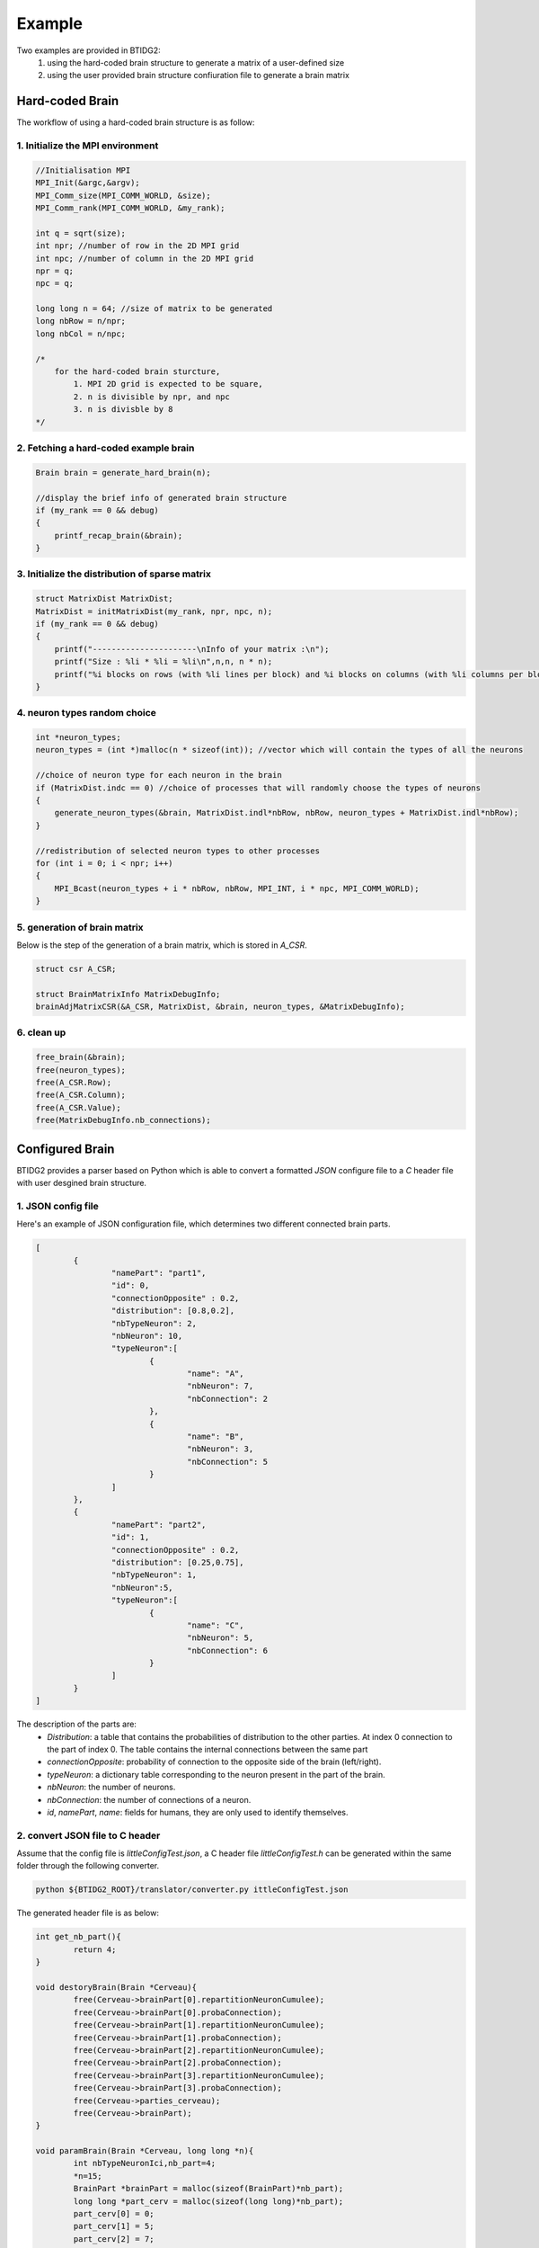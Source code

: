 Example
==========

Two examples are provided in BTIDG2: 
	1. using the hard-coded brain structure to generate a matrix of a user-defined size
	2. using the user provided brain structure confiuration file to generate a brain matrix

Hard-coded Brain
-----------------

The workflow of using a hard-coded brain structure is as follow:


1. Initialize the MPI environment
^^^^^^^^^^^^^^^^^^^^^^^^^^^^^^^^^^

.. code-block :: c

    //Initialisation MPI
    MPI_Init(&argc,&argv);
    MPI_Comm_size(MPI_COMM_WORLD, &size);
    MPI_Comm_rank(MPI_COMM_WORLD, &my_rank);

    int q = sqrt(size);
    int npr; //number of row in the 2D MPI grid
    int npc; //number of column in the 2D MPI grid
    npr = q;
    npc = q;

    long long n = 64; //size of matrix to be generated
    long nbRow = n/npr;
    long nbCol = n/npc;

    /*
        for the hard-coded brain sturcture, 
            1. MPI 2D grid is expected to be square,
            2. n is divisible by npr, and npc
            3. n is divisble by 8
    */

2. Fetching a hard-coded example brain
^^^^^^^^^^^^^^^^^^^^^^^^^^^^^^^^^^^^^^^
.. code-block :: c

    Brain brain = generate_hard_brain(n);

    //display the brief info of generated brain structure
    if (my_rank == 0 && debug) 
    {
    	printf_recap_brain(&brain);
    }


3. Initialize the distribution of sparse matrix
^^^^^^^^^^^^^^^^^^^^^^^^^^^^^^^^^^^^^^^^^^^^^^^^

.. code-block :: c

    struct MatrixDist MatrixDist;
    MatrixDist = initMatrixDist(my_rank, npr, npc, n);
    if (my_rank == 0 && debug)
    {
        printf("----------------------\nInfo of your matrix :\n");
        printf("Size : %li * %li = %li\n",n,n, n * n);
        printf("%i blocks on rows (with %li lines per block) and %i blocks on columns (with %li columns per block)\n",npr,nbRow,npc,nbCol);
    }

4. neuron types random choice
^^^^^^^^^^^^^^^^^^^^^^^^^^^^^^^^^^^^^^

.. code-block :: c

    int *neuron_types;
    neuron_types = (int *)malloc(n * sizeof(int)); //vector which will contain the types of all the neurons

    //choice of neuron type for each neuron in the brain
    if (MatrixDist.indc == 0) //choice of processes that will randomly choose the types of neurons
    {
    	generate_neuron_types(&brain, MatrixDist.indl*nbRow, nbRow, neuron_types + MatrixDist.indl*nbRow);
    }	

    //redistribution of selected neuron types to other processes
    for (int i = 0; i < npr; i++) 
    {
    	MPI_Bcast(neuron_types + i * nbRow, nbRow, MPI_INT, i * npc, MPI_COMM_WORLD);
    }


5. generation of brain matrix
^^^^^^^^^^^^^^^^^^^^^^^^^^^^^^

Below is the step of the generation of a brain matrix, which is stored in `A_CSR`.

.. code-block :: c

    struct csr A_CSR;

    struct BrainMatrixInfo MatrixDebugInfo;
    brainAdjMatrixCSR(&A_CSR, MatrixDist, &brain, neuron_types, &MatrixDebugInfo);

6. clean up
^^^^^^^^^^^^^^

.. code-block :: c

    free_brain(&brain); 
    free(neuron_types); 
    free(A_CSR.Row); 
    free(A_CSR.Column); 
    free(A_CSR.Value);
    free(MatrixDebugInfo.nb_connections);

Configured Brain
-----------------

BTIDG2 provides a parser based on Python which is able to convert a formatted `JSON` configure file to a `C` header file with 
user desgined brain structure.

1. JSON config file
^^^^^^^^^^^^^^^^^^^^^

Here's an example of JSON configuration file, which determines two different connected brain parts.


.. code-block :: c

	[
		{
			"namePart": "part1",
			"id": 0,
			"connectionOpposite" : 0.2,
			"distribution": [0.8,0.2],
			"nbTypeNeuron": 2,
			"nbNeuron": 10,
			"typeNeuron":[
				{
					"name": "A",
					"nbNeuron": 7,
					"nbConnection": 2
				},
				{
					"name": "B",
					"nbNeuron": 3,
					"nbConnection": 5
				}
			]
		},
		{
			"namePart": "part2",
			"id": 1,
			"connectionOpposite" : 0.2,
			"distribution": [0.25,0.75],
			"nbTypeNeuron": 1,
			"nbNeuron":5,
			"typeNeuron":[
				{
					"name": "C",
					"nbNeuron": 5,
					"nbConnection": 6
				}
			]
		}
	]


The description of the parts are:
	- `Distribution`: a table that contains the probabilities of distribution to the other parties. At index 0 connection to the part of index 0. The table contains the internal connections between the same part
 	- `connectionOpposite`: probability of connection to the opposite side of the brain (left/right).
 	- `typeNeuron`: a dictionary table corresponding to the neuron present in the part of the brain.
 	- `nbNeuron`: the number of neurons.
 	- `nbConnection`: the number of connections of a neuron.
 	- `id`, `namePart`, `name`: fields for humans, they are only used to identify themselves.


2. convert JSON file to C header
^^^^^^^^^^^^^^^^^^^^^^^^^^^^^^^^^

Assume that the config file is `littleConfigTest.json`, a C header file `littleConfigTest.h` can be generated within
the same folder through the following converter.


.. code-block :: console

    python ${BTIDG2_ROOT}/translator/converter.py ittleConfigTest.json


The generated header file is as below:

.. code-block :: c

	int get_nb_part(){
		return 4;
	}

	void destoryBrain(Brain *Cerveau){
		free(Cerveau->brainPart[0].repartitionNeuronCumulee);
		free(Cerveau->brainPart[0].probaConnection);
		free(Cerveau->brainPart[1].repartitionNeuronCumulee);
		free(Cerveau->brainPart[1].probaConnection);
		free(Cerveau->brainPart[2].repartitionNeuronCumulee);
		free(Cerveau->brainPart[2].probaConnection);
		free(Cerveau->brainPart[3].repartitionNeuronCumulee);
		free(Cerveau->brainPart[3].probaConnection);
		free(Cerveau->parties_cerveau);
		free(Cerveau->brainPart);
	}

	void paramBrain(Brain *Cerveau, long long *n){
		int nbTypeNeuronIci,nb_part=4;
		*n=15;
		BrainPart *brainPart = malloc(sizeof(BrainPart)*nb_part);
		long long *part_cerv = malloc(sizeof(long long)*nb_part);
		part_cerv[0] = 0;
		part_cerv[1] = 5;
		part_cerv[2] = 7;
		part_cerv[3] = 12;
	//partie 0
		brainPart[0].nbTypeNeuron = 2;
		brainPart[0].repartitionNeuronCumulee = malloc(sizeof(double)*2);
		brainPart[0].repartitionNeuronCumulee[0] = 0.7;
		brainPart[0].repartitionNeuronCumulee[1] = 1.0;
		brainPart[0].probaConnection = malloc(sizeof(double)*8);
		brainPart[0].probaConnection[0] = 0.08533333333333334;
		brainPart[0].probaConnection[1] = 0.021333333333333336;
		brainPart[0].probaConnection[2] = 0.021333333333333336;
		brainPart[0].probaConnection[3] = 0.005333333333333334;
		brainPart[0].probaConnection[4] = 0.21333333333333337;
		brainPart[0].probaConnection[5] = 0.053333333333333344;
		brainPart[0].probaConnection[6] = 0.053333333333333344;
		brainPart[0].probaConnection[7] = 0.013333333333333336;
	//partie 1
		brainPart[1].nbTypeNeuron = 1;
		brainPart[1].repartitionNeuronCumulee = malloc(sizeof(double)*1);
		brainPart[1].repartitionNeuronCumulee[0] = 1.0;
		brainPart[1].probaConnection = malloc(sizeof(double)*4);
		brainPart[1].probaConnection[0] = 0.08000000000000002;
		brainPart[1].probaConnection[1] = 0.24000000000000005;
		brainPart[1].probaConnection[2] = 0.020000000000000004;
		brainPart[1].probaConnection[3] = 0.06000000000000001;
	//partie 2
		brainPart[2].nbTypeNeuron = 2;
		brainPart[2].repartitionNeuronCumulee = malloc(sizeof(double)*2);
		brainPart[2].repartitionNeuronCumulee[0] = 0.7;
		brainPart[2].repartitionNeuronCumulee[1] = 1.0;
		brainPart[2].probaConnection = malloc(sizeof(double)*8);
		brainPart[2].probaConnection[0] = 0.021333333333333336;
		brainPart[2].probaConnection[1] = 0.005333333333333334;
		brainPart[2].probaConnection[2] = 0.08533333333333334;
		brainPart[2].probaConnection[3] = 0.021333333333333336;
		brainPart[2].probaConnection[4] = 0.053333333333333344;
		brainPart[2].probaConnection[5] = 0.013333333333333336;
		brainPart[2].probaConnection[6] = 0.21333333333333337;
		brainPart[2].probaConnection[7] = 0.053333333333333344;
	//partie 3
		brainPart[3].nbTypeNeuron = 1;
		brainPart[3].repartitionNeuronCumulee = malloc(sizeof(double)*1);
		brainPart[3].repartitionNeuronCumulee[0] = 1.0;
		brainPart[3].probaConnection = malloc(sizeof(double)*4);
		brainPart[3].probaConnection[0] = 0.020000000000000004;
		brainPart[3].probaConnection[1] = 0.06000000000000001;
		brainPart[3].probaConnection[2] = 0.08000000000000002;
		brainPart[3].probaConnection[3] = 0.24000000000000005;
		Cerveau->dimension = *n;
		Cerveau->nb_part = nb_part;
		Cerveau->parties_cerveau = part_cerv;
		Cerveau->brainPart = brainPart;
	}


3. Usage of generated header file
^^^^^^^^^^^^^^^^^^^^^^^^^^^^^^^^^^

The first step is to include the generated header file, here `littleConfigTest.h`, in your source code.

The most steps of generation is the same as the one with hard-code examples. However, in this 
example the size of matrix to be generated should be extracted from `littleConfigTest.h`, rather than
using any size defined by users.

.. code-block :: c

    #include "littleConfigTest.h"

    ....

    Brain brain;
    //construct a brain structure and get the matrix size
    //to be generated.
    paramBrain(&brain, &n);
     
    ...
